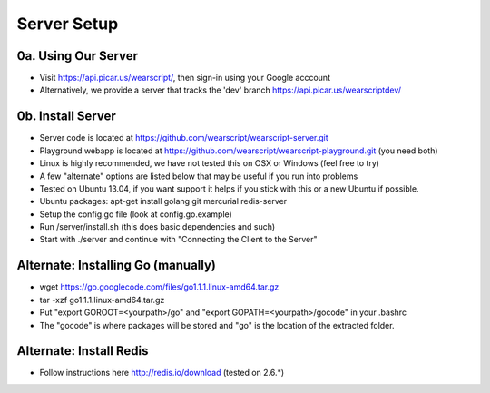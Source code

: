 .. _server:

Server Setup
============

.. _our-server:

0a. Using Our Server
----------------
* Visit https://api.picar.us/wearscript/, then sign-in using your Google acccount
* Alternatively, we provide a server that tracks the 'dev' branch https://api.picar.us/wearscriptdev/

.. _your-server:

0b. Install Server
--------------
* Server code is located at https://github.com/wearscript/wearscript-server.git
* Playground webapp is located at https://github.com/wearscript/wearscript-playground.git (you need both)
* Linux is highly recommended, we have not tested this on OSX or Windows (feel free to try)
* A few "alternate" options are listed below that may be useful if you run into problems
* Tested on Ubuntu 13.04, if you want support it helps if you stick with this or a new Ubuntu if possible.
* Ubuntu packages: apt-get install golang git mercurial redis-server
* Setup the config.go file (look at config.go.example)
* Run /server/install.sh (this does basic dependencies and such)
* Start with ./server and continue with "Connecting the Client to the Server"

Alternate: Installing Go (manually)
------------------------
* wget https://go.googlecode.com/files/go1.1.1.linux-amd64.tar.gz
* tar -xzf go1.1.1.linux-amd64.tar.gz
* Put "export GOROOT=<yourpath>/go" and "export GOPATH=<yourpath>/gocode" in your .bashrc
* The "gocode" is where packages will be stored and "go" is the location of the extracted folder.

Alternate: Install Redis
------------------
* Follow instructions here http://redis.io/download (tested on 2.6.*)
